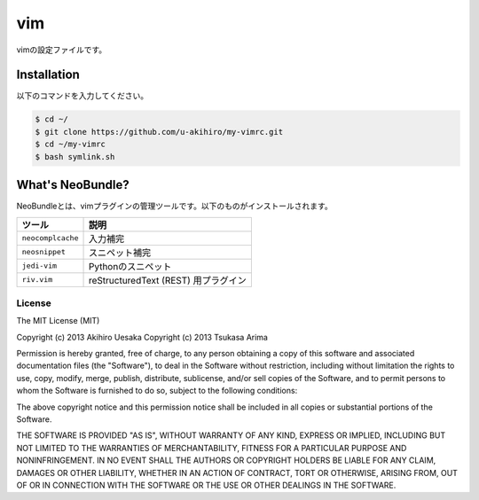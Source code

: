 #################
vim
#################

vimの設定ファイルです。

Installation
############

以下のコマンドを入力してください。

.. code-block:: bash

    $ cd ~/
    $ git clone https://github.com/u-akihiro/my-vimrc.git
    $ cd ~/my-vimrc
    $ bash symlink.sh

What's NeoBundle?
#################

NeoBundleとは、vimプラグインの管理ツールです。以下のものがインストールされます。

+-----------------------+-----------------------------------------------------+
| ツール                | 説明                                                |
+=======================+=====================================================+
| ``neocomplcache``     | 入力補完                                            |
+-----------------------+-----------------------------------------------------+
| ``neosnippet``        | スニペット補完                                      |
+-----------------------+-----------------------------------------------------+
| ``jedi-vim``          | Pythonのスニペット                                  |
+-----------------------+-----------------------------------------------------+
| ``riv.vim``           | reStructuredText (REST) 用プラグイン                |
+-----------------------+-----------------------------------------------------+

License
=======

The MIT License (MIT)

Copyright (c) 2013 Akihiro Uesaka
Copyright (c) 2013 Tsukasa Arima

Permission is hereby granted, free of charge, to any person obtaining a copy of
this software and associated documentation files (the "Software"), to deal in
the Software without restriction, including without limitation the rights to
use, copy, modify, merge, publish, distribute, sublicense, and/or sell copies of
the Software, and to permit persons to whom the Software is furnished to do so,
subject to the following conditions:

The above copyright notice and this permission notice shall be included in all
copies or substantial portions of the Software.

THE SOFTWARE IS PROVIDED "AS IS", WITHOUT WARRANTY OF ANY KIND, EXPRESS OR
IMPLIED, INCLUDING BUT NOT LIMITED TO THE WARRANTIES OF MERCHANTABILITY, FITNESS
FOR A PARTICULAR PURPOSE AND NONINFRINGEMENT. IN NO EVENT SHALL THE AUTHORS OR
COPYRIGHT HOLDERS BE LIABLE FOR ANY CLAIM, DAMAGES OR OTHER LIABILITY, WHETHER
IN AN ACTION OF CONTRACT, TORT OR OTHERWISE, ARISING FROM, OUT OF OR IN
CONNECTION WITH THE SOFTWARE OR THE USE OR OTHER DEALINGS IN THE SOFTWARE.
